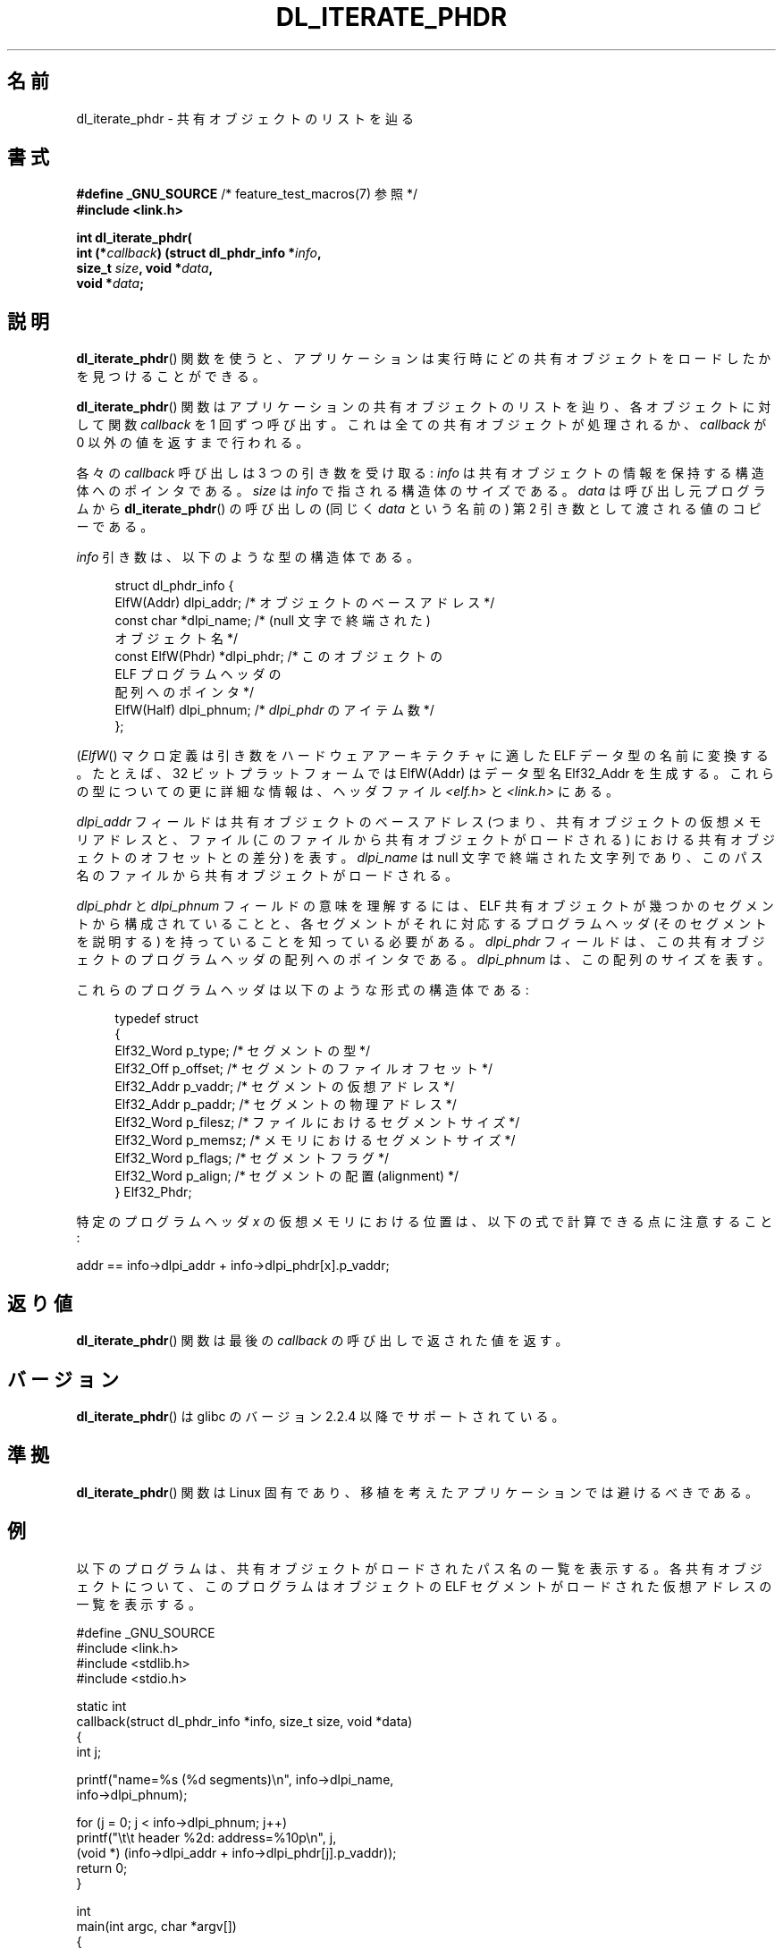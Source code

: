 .\" Copyright (c) 2003 by Michael Kerrisk <mtk.manpages@gmail.com>
.\"
.\" %%%LICENSE_START(VERBATIM)
.\" Permission is granted to make and distribute verbatim copies of this
.\" manual provided the copyright notice and this permission notice are
.\" preserved on all copies.
.\"
.\" Permission is granted to copy and distribute modified versions of this
.\" manual under the conditions for verbatim copying, provided that the
.\" entire resulting derived work is distributed under the terms of a
.\" permission notice identical to this one
.\"
.\" Since the Linux kernel and libraries are constantly changing, this
.\" manual page may be incorrect or out-of-date.  The author(s) assume no
.\" responsibility for errors or omissions, or for damages resulting from
.\" the use of the information contained herein.  The author(s) may not
.\" have taken the same level of care in the production of this manual,
.\" which is licensed free of charge, as they might when working
.\" professionally.
.\"
.\" Formatted or processed versions of this manual, if unaccompanied by
.\" the source, must acknowledge the copyright and authors of this work.
.\" %%%LICENSE_END
.\"
.\"*******************************************************************
.\"
.\" This file was generated with po4a. Translate the source file.
.\"
.\"*******************************************************************
.\"
.\" Japanese Version Copyright (c) 2005 Yuichi SATO
.\"         all rights reserved.
.\" Translated Thu Jan 27 07:03:56 JST 2005
.\"         by Yuichi SATO <ysato444@yahoo.co.jp>
.\"
.TH DL_ITERATE_PHDR 3 2007\-05\-18 GNU "Linux Programmer's Manual"
.SH 名前
dl_iterate_phdr \- 共有オブジェクトのリストを辿る
.SH 書式
.nf
\fB#define _GNU_SOURCE\fP         /* feature_test_macros(7) 参照 */
\fB#include <link.h>\fP

\fBint dl_iterate_phdr(\fP
\fB          int (*\fP\fIcallback\fP\fB) (struct dl_phdr_info *\fP\fIinfo\fP\fB,\fP
\fB                           size_t \fP\fIsize\fP\fB, void *\fP\fIdata\fP\fB,\fP
\fB          void *\fP\fIdata\fP\fB;\fP
.fi
.SH 説明
\fBdl_iterate_phdr\fP()  関数を使うと、アプリケーションは実行時に どの共有オブジェクトをロードしたかを見つけることができる。

\fBdl_iterate_phdr\fP()  関数はアプリケーションの共有オブジェクトのリストを辿り、 各オブジェクトに対して関数 \fIcallback\fP
を 1 回ずつ呼び出す。 これは全ての共有オブジェクトが処理されるか、 \fIcallback\fP が 0 以外の値を返すまで行われる。

各々の \fIcallback\fP 呼び出しは 3 つの引き数を受け取る: \fIinfo\fP は共有オブジェクトの情報を保持する構造体へのポインタである。
\fIsize\fP は \fIinfo\fP で指される構造体のサイズである。 \fIdata\fP は呼び出し元プログラムから
\fBdl_iterate_phdr\fP()  の呼び出しの (同じく \fIdata\fP という名前の) 第 2 引き数として渡される値のコピーである。

\fIinfo\fP 引き数は、以下のような型の構造体である。

.in +4n
.nf
struct dl_phdr_info {
    ElfW(Addr)        dlpi_addr;  /* オブジェクトのベースアドレス */
    const char       *dlpi_name;  /* (null 文字で終端された)
                                     オブジェクト名 */
    const ElfW(Phdr) *dlpi_phdr;  /* このオブジェクトの
                                     ELF プログラムヘッダの
                                     配列へのポインタ */
    ElfW(Half)        dlpi_phnum; /* \fIdlpi_phdr\fP のアイテム数 */
};
.fi
.in

(\fIElfW\fP()  マクロ定義は引き数をハードウェアアーキテクチャに適した ELF データ型の名前に変換する。 たとえば、32
ビットプラットフォームでは ElfW(Addr) はデータ型名 Elf32_Addr を生成する。 これらの型についての更に詳細な情報は、ヘッダファイル
\fI<elf.h>\fP と \fI<link.h>\fP にある。

\fIdlpi_addr\fP フィールドは共有オブジェクトのベースアドレス (つまり、共有オブジェクトの仮想メモリアドレスと、 ファイル
(このファイルから共有オブジェクトがロードされる) における 共有オブジェクトのオフセットとの差分) を表す。 \fIdlpi_name\fP は null
文字で終端された文字列であり、 このパス名のファイルから共有オブジェクトがロードされる。

\fIdlpi_phdr\fP と \fIdlpi_phnum\fP フィールドの意味を理解するには、 ELF
共有オブジェクトが幾つかのセグメントから構成されていることと、 各セグメントがそれに対応するプログラムヘッダ (そのセグメントを説明する)
を持っていることを知っている必要がある。 \fIdlpi_phdr\fP フィールドは、この共有オブジェクトのプログラムヘッダの配列へのポインタである。
\fIdlpi_phnum\fP は、この配列のサイズを表す。

これらのプログラムヘッダは以下のような形式の構造体である:
.in +4n
.nf

typedef struct
{
    Elf32_Word  p_type;    /* セグメントの型 */
    Elf32_Off   p_offset;  /* セグメントのファイルオフセット */
    Elf32_Addr  p_vaddr;   /* セグメントの仮想アドレス */
    Elf32_Addr  p_paddr;   /* セグメントの物理アドレス */
    Elf32_Word  p_filesz;  /* ファイルにおけるセグメントサイズ */
    Elf32_Word  p_memsz;   /* メモリにおけるセグメントサイズ */
    Elf32_Word  p_flags;   /* セグメントフラグ */
    Elf32_Word  p_align;   /* セグメントの配置 (alignment) */
} Elf32_Phdr;
.fi
.in

特定のプログラムヘッダ \fIx\fP の仮想メモリにおける位置は、以下の式で計算できる点に注意すること:

.nf
  addr == info\->dlpi_addr + info\->dlpi_phdr[x].p_vaddr;
.fi
.SH 返り値
\fBdl_iterate_phdr\fP()  関数は最後の \fIcallback\fP の呼び出しで返された値を返す。
.SH バージョン
\fBdl_iterate_phdr\fP()  は glibc のバージョン 2.2.4 以降でサポートされている。
.SH 準拠
\fBdl_iterate_phdr\fP()  関数は Linux 固有であり、移植を考えたアプリケーションでは避けるべきである。
.SH 例
以下のプログラムは、共有オブジェクトがロードされた パス名の一覧を表示する。 各共有オブジェクトについて、このプログラムは オブジェクトの ELF
セグメントがロードされた 仮想アドレスの一覧を表示する。

.nf
#define _GNU_SOURCE
#include <link.h>
#include <stdlib.h>
#include <stdio.h>

static int
callback(struct dl_phdr_info *info, size_t size, void *data)
{
    int j;

    printf("name=%s (%d segments)\en", info\->dlpi_name,
        info\->dlpi_phnum);

    for (j = 0; j < info\->dlpi_phnum; j++)
         printf("\et\et header %2d: address=%10p\en", j,
             (void *) (info\->dlpi_addr + info\->dlpi_phdr[j].p_vaddr));
    return 0;
}

int
main(int argc, char *argv[])
{
    dl_iterate_phdr(callback, NULL);

    exit(EXIT_SUCCESS);
}
.fi
.SH 関連項目
\fBldd\fP(1), \fBobjdump\fP(1), \fBreadelf\fP(1), \fBdlopen\fP(3), \fBelf\fP(5),
\fBld.so\fP(8)

オンラインのいろいろな場所で入手できる \fIExecutable and Linking Format Specification\fP
.SH この文書について
この man ページは Linux \fIman\-pages\fP プロジェクトのリリース 3.63 の一部
である。プロジェクトの説明とバグ報告に関する情報は
http://www.kernel.org/doc/man\-pages/ に書かれている。
